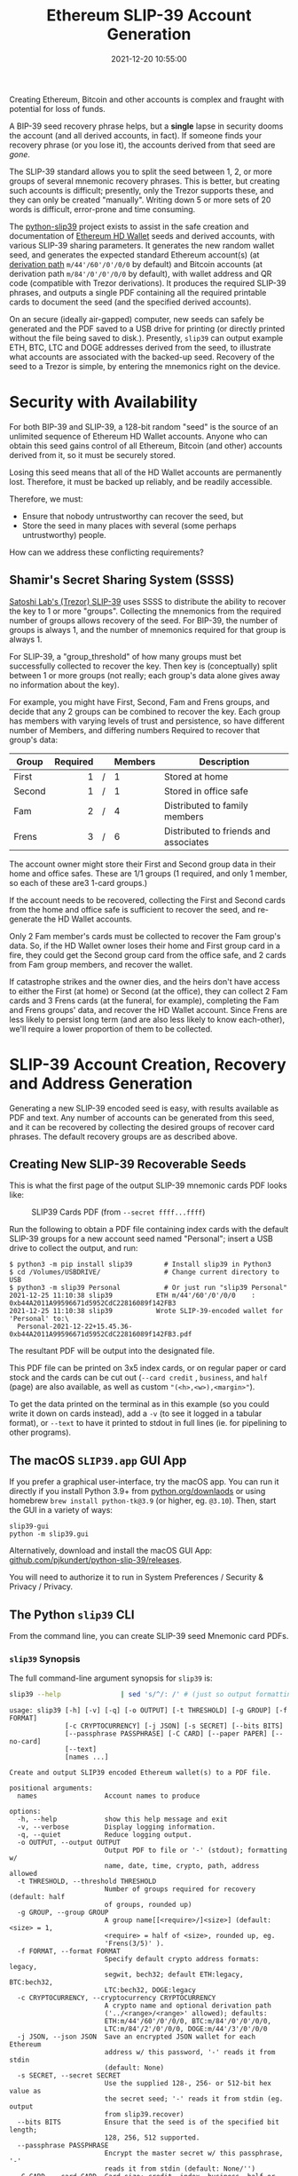 #+title: Ethereum SLIP-39 Account Generation
#+date: 2021-12-20 10:55:00
#+draft: false
#+EXPORT_FILE_NAME: README.pdf
#+STARTUP: org-startup-with-inline-images inlineimages
#+STARTUP: org-latex-tables-centered nil
#+OPTIONS: ^:nil # Disable sub/superscripting with bare _; _{...} still works
#+OPTIONS: toc:nil

#+BEGIN_SRC emacs-lisp :noweb no-export :exports results
;; Tables not centered
(
 setq org-latex-tables-centered nil
      org-src-preserve-indentation t
      org-edit-src-content-indentation 0
)
nil
#+END_SRC

#+RESULTS:

#+BEGIN_ABSTRACT
Creating Ethereum, Bitcoin and other accounts is complex and fraught with potential for loss of funds.

A BIP-39 seed recovery phrase helps, but a *single* lapse in security dooms the account (and all
derived accounts, in fact).  If someone finds your recovery phrase (or you lose it), the accounts
derived from that seed are /gone/.

The SLIP-39 standard allows you to split the seed between 1, 2, or more groups of several mnemonic
recovery phrases.  This is better, but creating such accounts is difficult; presently, only the
Trezor supports these, and they can only be created "manually".  Writing down 5 or more sets of 20
words is difficult, error-prone and time consuming.

The [[https://github.com/pjkundert/python-slip39.git][python-slip39]] project exists to assist in the safe creation and documentation of [[https://wolovim.medium.com/ethereum-201-hd-wallets-11d0c93c87][Ethereum HD
Wallet]] seeds and derived accounts, with various SLIP-39 sharing parameters.  It generates the new
random wallet seed, and generates the expected standard Ethereum account(s) (at [[https://medium.com/myetherwallet/hd-wallets-and-derivation-paths-explained-865a643c7bf2][derivation path]]
=m/44'/60'/0'/0/0= by default) and Bitcoin accounts (at derivation path =m/84'/0'/0'/0/0= by
default), with wallet address and QR code (compatible with Trezor derivations).  It produces the
required SLIP-39 phrases, and outputs a single PDF containing all the required printable cards to
document the seed (and the specified derived accounts).

On an secure (ideally air-gapped) computer, new seeds can safely be generated and the PDF saved to a
USB drive for printing (or directly printed without the file being saved to disk.).  Presently,
=slip39= can output example ETH, BTC, LTC and DOGE addresses derived from the seed, to illustrate
what accounts are associated with the backed-up seed.  Recovery of the seed to a Trezor is simple,
by entering the mnemonics right on the device.
#+END_ABSTRACT
#+TOC: headlines 2

* Security with Availability

  For both BIP-39 and SLIP-39, a 128-bit random "seed" is the source of an unlimited sequence of
  Ethereum HD Wallet accounts.  Anyone who can obtain this seed gains control of all Ethereum,
  Bitcoin (and other) accounts derived from it, so it must be securely stored.

  Losing this seed means that all of the HD Wallet accounts are permanently lost.  Therefore, it
  must be backed up reliably, and be readily accessible.

  Therefore, we must:

  - Ensure that nobody untrustworthy can recover the seed, but
  - Store the seed in many places with several (some perhaps untrustworthy) people.

  How can we address these conflicting requirements?

** Shamir's Secret Sharing System (SSSS)

   [[https://github.com/satoshilabs/slips/blob/master/slip-0039.md][Satoshi Lab's (Trezor) SLIP-39]] uses SSSS to distribute the ability to recover the key to 1 or
   more "groups".  Collecting the mnemonics from the required number of groups allows recovery of
   the seed.  For BIP-39, the number of groups is always 1, and the number of mnemonics required for
   that group is always 1.

   For SLIP-39, a "group_threshold" of how many groups must bet successfully collected to recover
   the key.  Then key is (conceptually) split between 1 or more groups (not really; each group's
   data alone gives away no information about the key).

   For example, you might have First, Second, Fam and Frens groups, and decide that any 2 groups can
   be combined to recover the key.  Each group has members with varying levels of trust and
   persistence, so have different number of Members, and differing numbers Required to recover that
   group's data:

   #+LATEX: {\scriptsize
   | Group  | Required |   | Members | Description                           |
   |--------+----------+---+---------+---------------------------------------|
   |        |      <r> |   | <l>     |                                       |
   | First  |        1 | / | 1       | Stored at home                        |
   | Second |        1 | / | 1       | Stored in office safe                 |
   | Fam    |        2 | / | 4       | Distributed to family members         |
   | Frens  |        3 | / | 6       | Distributed to friends and associates |
   #+LATEX: }

   The account owner might store their First and Second group data in their home and office safes.
   These are 1/1 groups (1 required, and only 1 member, so each of these are3 1-card groups.)

   If the account needs to be recovered, collecting the First and Second cards from the home and
   office safe is sufficient to recover the seed, and re-generate the HD Wallet accounts.

   Only 2 Fam member's cards must be collected to recover the Fam group's data.  So, if the HD
   Wallet owner loses their home and First group card in a fire, they could get the Second group
   card from the office safe, and 2 cards from Fam group members, and recover the wallet.

   If catastrophe strikes and the owner dies, and the heirs don't have access to either the First
   (at home) or Second (at the office), they can collect 2 Fam cards and 3 Frens cards (at the
   funeral, for example), completing the Fam and Frens groups' data, and recover the HD Wallet
   account.  Since Frens are less likely to persist long term (and are also less likely to know
   each-other), we'll require a lower proportion of them to be collected.

* SLIP-39 Account Creation, Recovery and Address Generation

  Generating a new SLIP-39 encoded seed is easy, with results available as PDF and text.  Any number
  of accounts can be generated from this seed, and it can be recovered by collecting the desired
  groups of recover card phrases.  The default recovery groups are as described above.

** Creating New SLIP-39 Recoverable Seeds

   This is what the first page of the output SLIP-39 mnemonic cards PDF looks like:

   #+CAPTION: SLIP39 Cards PDF (from =--secret ffff...ffff=)
   #+ATTR_LATEX: :height 6in :options angle=90
   [[./images/slip39-pdf.png]]

   Run the following to obtain a PDF file containing index cards with the default SLIP-39 groups for
   a new account seed named "Personal"; insert a USB drive to collect the output, and run:

   #+LATEX: {\scriptsize
   #+BEGIN_EXAMPLE
   $ python3 -m pip install slip39        # Install slip39 in Python3
   $ cd /Volumes/USBDRIVE/                # Change current directory to USB
   $ python3 -m slip39 Personal           # Or just run "slip39 Personal"
   2021-12-25 11:10:38 slip39           ETH m/44'/60'/0'/0/0    : 0xb44A2011A99596671d5952CdC22816089f142FB3
   2021-12-25 11:10:38 slip39           Wrote SLIP-39-encoded wallet for 'Personal' to:\
     Personal-2021-12-22+15.45.36-0xb44A2011A99596671d5952CdC22816089f142FB3.pdf
   #+END_EXAMPLE
   #+LATEX: }
  
   The resultant PDF will be output into the designated file.
  
   This PDF file can be  printed on 3x5 index cards, or on regular paper or  card stock and the cards
   can be cut out  (=--card credit= , =business=, and =half= (page) are also available, as
   well as custom ="(<h>,<w>),<margin>"=).
  
   To get the data printed on the terminal as in this example (so you could write it down on cards
   instead), add a =-v= (to see it logged in a tabular format), or =--text= to have it printed to
   stdout in full lines (ie. for pipelining to other programs).

** The macOS =SLIP39.app= GUI App

   If you prefer a graphical user-interface, try the macOS app.  You can run it directly if you
   install Python 3.9+ from [[https://python.org/downloads][python.org/downlaods]] or using homebrew =brew install python-tk@3.9= (or
   higher, eg. =@3.10=).  Then, start the GUI in a variety of ways:

   #+LATEX: {\scriptsize
   #+BEGIN_EXAMPLE
   slip39-gui
   python -m slip39.gui
   #+END_EXAMPLE

   Alternatively, download and install the macOS GUI App: [[https://github.com/pjkundert/python-slip39/releases/latest][github.com/pjkundert/python-slip-39/releases]].

   You will need to authorize it to run in System Preferences / Security & Privacy / Privacy.
   
** The Python =slip39= CLI

   From the command line, you can create SLIP-39 seed Mnemonic card PDFs.

*** =slip39= Synopsis

    The full command-line argument synopsis for =slip39= is:

    #+LATEX: {\scriptsize
    #+BEGIN_SRC bash :exports both :results raw
    slip39 --help               | sed 's/^/: /' # (just so output formatting looks correct)
    #+END_SRC

    #+RESULTS:
    : usage: slip39 [-h] [-v] [-q] [-o OUTPUT] [-t THRESHOLD] [-g GROUP] [-f FORMAT]
    :               [-c CRYPTOCURRENCY] [-j JSON] [-s SECRET] [--bits BITS]
    :               [--passphrase PASSPHRASE] [-C CARD] [--paper PAPER] [--no-card]
    :               [--text]
    :               [names ...]
    : 
    : Create and output SLIP39 encoded Ethereum wallet(s) to a PDF file.
    : 
    : positional arguments:
    :   names                 Account names to produce
    : 
    : options:
    :   -h, --help            show this help message and exit
    :   -v, --verbose         Display logging information.
    :   -q, --quiet           Reduce logging output.
    :   -o OUTPUT, --output OUTPUT
    :                         Output PDF to file or '-' (stdout); formatting w/
    :                         name, date, time, crypto, path, address allowed
    :   -t THRESHOLD, --threshold THRESHOLD
    :                         Number of groups required for recovery (default: half
    :                         of groups, rounded up)
    :   -g GROUP, --group GROUP
    :                         A group name[[<require>/]<size>] (default: <size> = 1,
    :                         <require> = half of <size>, rounded up, eg.
    :                         'Frens(3/5)' ).
    :   -f FORMAT, --format FORMAT
    :                         Specify default crypto address formats: legacy,
    :                         segwit, bech32; default ETH:legacy, BTC:bech32,
    :                         LTC:bech32, DOGE:legacy
    :   -c CRYPTOCURRENCY, --cryptocurrency CRYPTOCURRENCY
    :                         A crypto name and optional derivation path
    :                         ('../<range>/<range>' allowed); defaults:
    :                         ETH:m/44'/60'/0'/0/0, BTC:m/84'/0'/0'/0/0,
    :                         LTC:m/84'/2'/0'/0/0, DOGE:m/44'/3'/0'/0/0
    :   -j JSON, --json JSON  Save an encrypted JSON wallet for each Ethereum
    :                         address w/ this password, '-' reads it from stdin
    :                         (default: None)
    :   -s SECRET, --secret SECRET
    :                         Use the supplied 128-, 256- or 512-bit hex value as
    :                         the secret seed; '-' reads it from stdin (eg. output
    :                         from slip39.recover)
    :   --bits BITS           Ensure that the seed is of the specified bit length;
    :                         128, 256, 512 supported.
    :   --passphrase PASSPHRASE
    :                         Encrypt the master secret w/ this passphrase, '-'
    :                         reads it from stdin (default: None/'')
    :   -C CARD, --card CARD  Card size; credit, index, business, half or
    :                         '(<h>,<w>),<margin>' (default: index)
    :   --paper PAPER         Paper size (default: Letter)
    :   --no-card             Disable PDF SLIP-39 mnemonic card output
    :   --text                Enable textual SLIP-39 mnemonic output to stdout
    #+LATEX: }

** Recovery & Re-Creation

  Later, if you need to recover the wallet seed, keep entering SLIP-39 mnemonics into
  =slip39-recovery= until the secret is recovered (invalid/duplicate mnemonics will be ignored):

  #+LATEX: {\scriptsize
  #+BEGIN_EXAMPLE
  $ python3 -m slip39.recovery   # (or just "slip39-recovery")
  Enter 1st SLIP-39 mnemonic: ab c
  Enter 2nd SLIP-39 mnemonic: veteran guilt acrobat romp burden campus purple webcam uncover ...
  Enter 3rd SLIP-39 mnemonic: veteran guilt acrobat romp burden campus purple webcam uncover ...
  Enter 4th SLIP-39 mnemonic: veteran guilt beard romp dragon island merit burden aluminum worthy ...
  2021-12-25 11:03:33 slip39.recovery  Recovered SLIP-39 secret; Use:  python3 -m slip39 --secret ...
  383597fd63547e7c9525575decd413f7
  #+END_EXAMPLE
  #+LATEX: }

  Finally, re-create the wallet seed, perhaps including an encrypted JSON wallet file for import of
  some accounts into a software wallet:

  #+LATEX: {\scriptsize
  #+BEGIN_SRC bash :exports both :results output
  slip39 --secret 383597fd63547e7c9525575decd413f7 --json password 2>&1
  #+END_SRC

  #+RESULTS:
  : 2022-02-04 08:19:15 slip39           It is recommended to not use '-s|--secret <hex>'; specify '-' to read from input
  : 2022-02-04 08:19:15 slip39           ETH    m/44'/60'/0'/0/0    : 0xb44A2011A99596671d5952CdC22816089f142FB3
  : 2022-02-04 08:19:15 slip39           BTC    m/84'/0'/0'/0/0     : bc1qcupw7k8enymvvsa7w35j5hq4ergtvus3zk8a8s
  : 2022-02-04 08:19:15 slip39           It is recommended to not use '-j|--json <password>'; specify '-' to read from input
  : 2022-02-04 08:19:16 slip39           Wrote JSON SLIP39's encrypted ETH wallet 0xb44A2011A99596671d5952CdC22816089f142FB3 derived at m/44'/60'/0'/0/0 to: SLIP39-2022-02-04+08.19.15-ETH-0xb44A2011A99596671d5952CdC22816089f142FB3.json
  : 2022-02-04 08:19:16 slip39           Wrote SLIP39-encoded wallet for 'SLIP39' to: SLIP39-2022-02-04+08.19.15-ETH-0xb44A2011A99596671d5952CdC22816089f142FB3.pdf

  #+LATEX: }

*** =slip39.recovery= Synopsis

    #+LATEX: {\scriptsize
    #+BEGIN_SRC bash :exports both :results raw
    slip39-recovery --help         | sed 's/^/: /' # (just so output formatting looks correct)
    #+END_SRC

    #+RESULTS:
    : usage: slip39-recovery [-h] [-v] [-q] [-b] [-m MNEMONIC] [-p PASSPHRASE]
    : 
    : Recover and output secret seed from SLIP39 or BIP39 mnemonics
    : 
    : options:
    :   -h, --help            show this help message and exit
    :   -v, --verbose         Display logging information.
    :   -q, --quiet           Reduce logging output.
    :   -b, --bip39           Recover 512-bit secret seed from BIP-39 mnemonics
    :   -m MNEMONIC, --mnemonic MNEMONIC
    :                         Supply another SLIP-39 (or a BIP-39) mnemonic phrase
    :   -p PASSPHRASE, --passphrase PASSPHRASE
    :                         Decrypt the master secret w/ this passphrase, '-'
    :                         reads it from stdin (default: None/'')
    : 
    : If you obtain a threshold number of SLIP-39 mnemonics, you can recover the original
    : secret seed, and re-generate one or more Ethereum wallets from it.
    : 
    : Enter the mnemonics when prompted and/or via the command line with -m |--mnemonic "...".
    : 
    : The master secret seed can then be used to generate a new SLIP-39 encoded wallet:
    : 
    :     python3 -m slip39 --secret = "ab04...7f"
    : 
    : BIP-39 wallets can be backed up as SLIP-39 wallets, but only at the cost of 59-word SLIP-39
    : mnemonics.  This is because the *output* 512-bit BIP-39 seed must be stored in SLIP-39 -- not the
    : *input* 128-, 160-, 192-, 224-, or 256-bit entropy used to create the original BIP-39 mnemonic
    : phrase.

*** Pipelining =slip39.recovery | slip39 --secret -=

   The tools can be used in a pipeline to avoid printing the secret.  Here we generate some
   mnemonics, sorting them in reverse order so we need more than just the first couple to recover.
   Observe the Ethereum wallet address generated.

   Then, we recover the master secret seed in hex with =slip39-recovery=, and finally send it to
   =slip39 --secret -= to re-generate the same wallet as we originally created.

   #+LATEX: {\scriptsize
   #+BEGIN_SRC bash :exports both :results output
   ( python3 -m slip39 --text --no-card -v \
       | sort -r \
       | python3 -m slip39.recovery \
       | python3 -m slip39 --secret - --no-card -q ) 2>&1
   #+END_SRC
   #+RESULTS:
   #+begin_example
   2022-02-04 08:19:28 slip39           First(1/1): Recover w/ 2 of 4 groups First(1), Second(1), Fam(2/4), Frens(3/6)
   2022-02-04 08:19:28 slip39           1st  1 theory     8 vitamins  15 satoshi   
   2022-02-04 08:19:28 slip39                2 acid       9 spew      16 rebuild   
   2022-02-04 08:19:28 slip39                3 acrobat   10 smear     17 float     
   2022-02-04 08:19:28 slip39                4 romp      11 ounce     18 penalty   
   2022-02-04 08:19:28 slip39                5 argue     12 guest     19 yoga      
   2022-02-04 08:19:28 slip39                6 crisis    13 taxi      20 equip     
   2022-02-04 08:19:28 slip39                7 health    14 careful   
   2022-02-04 08:19:28 slip39           Second(1/1): Recover w/ 2 of 4 groups First(1), Second(1), Fam(2/4), Frens(3/6)
   2022-02-04 08:19:28 slip39           1st  1 theory     8 view      15 forecast  
   2022-02-04 08:19:28 slip39                2 acid       9 revenue   16 lair      
   2022-02-04 08:19:28 slip39                3 beard     10 royal     17 hobo      
   2022-02-04 08:19:28 slip39                4 romp      11 radar     18 seafood   
   2022-02-04 08:19:28 slip39                5 display   12 saver     19 uncover   
   2022-02-04 08:19:28 slip39                6 deadline  13 orange    20 learn     
   2022-02-04 08:19:28 slip39                7 dance     14 safari    
   2022-02-04 08:19:28 slip39           Fam(2/4): Recover w/ 2 of 4 groups First(1), Second(1), Fam(2/4), Frens(3/6)
   2022-02-04 08:19:28 slip39           1st  1 theory     8 jerky     15 says      
   2022-02-04 08:19:28 slip39                2 acid       9 toxic     16 making    
   2022-02-04 08:19:28 slip39                3 ceramic   10 western   17 election  
   2022-02-04 08:19:28 slip39                4 roster    11 benefit   18 result    
   2022-02-04 08:19:28 slip39                5 chubby    12 wolf      19 transfer  
   2022-02-04 08:19:28 slip39                6 presence  13 story     20 exceed    
   2022-02-04 08:19:28 slip39                7 presence  14 scholar   
   2022-02-04 08:19:28 slip39           2nd  1 theory     8 arcade    15 loud      
   2022-02-04 08:19:28 slip39                2 acid       9 finger    16 mayor     
   2022-02-04 08:19:28 slip39                3 ceramic   10 modify    17 union     
   2022-02-04 08:19:28 slip39                4 scared    11 timely    18 ladybug   
   2022-02-04 08:19:28 slip39                5 clay      12 hybrid    19 typical   
   2022-02-04 08:19:28 slip39                6 oasis     13 overall   20 branch    
   2022-02-04 08:19:28 slip39                7 crowd     14 diet      
   2022-02-04 08:19:28 slip39           3rd  1 theory     8 chemical  15 club      
   2022-02-04 08:19:28 slip39                2 acid       9 scramble  16 lift      
   2022-02-04 08:19:28 slip39                3 ceramic   10 course    17 frequent  
   2022-02-04 08:19:28 slip39                4 shadow    11 wealthy   18 biology   
   2022-02-04 08:19:28 slip39                5 cultural  12 vintage   19 easel     
   2022-02-04 08:19:28 slip39                6 round     13 museum    20 aviation  
   2022-02-04 08:19:28 slip39                7 short     14 disease   
   2022-02-04 08:19:28 slip39           4th  1 theory     8 flavor    15 glad      
   2022-02-04 08:19:28 slip39                2 acid       9 iris      16 loud      
   2022-02-04 08:19:28 slip39                3 ceramic   10 either    17 upstairs  
   2022-02-04 08:19:28 slip39                4 sister    11 aquatic   18 square    
   2022-02-04 08:19:28 slip39                5 crazy     12 jewelry   19 dominant  
   2022-02-04 08:19:28 slip39                6 visitor   13 sniff     20 forecast  
   2022-02-04 08:19:28 slip39                7 exchange  14 silver    
   2022-02-04 08:19:28 slip39           Frens(3/6): Recover w/ 2 of 4 groups First(1), Second(1), Fam(2/4), Frens(3/6)
   2022-02-04 08:19:28 slip39           1st  1 theory     8 impulse   15 cards     
   2022-02-04 08:19:28 slip39                2 acid       9 unwrap    16 carve     
   2022-02-04 08:19:28 slip39                3 decision  10 filter    17 impact    
   2022-02-04 08:19:28 slip39                4 round     11 should    18 legend    
   2022-02-04 08:19:28 slip39                5 divorce   12 switch    19 camera    
   2022-02-04 08:19:28 slip39                6 rainbow   13 phantom   20 pecan     
   2022-02-04 08:19:28 slip39                7 hush      14 lyrics    
   2022-02-04 08:19:28 slip39           2nd  1 theory     8 include   15 rebuild   
   2022-02-04 08:19:28 slip39                2 acid       9 estate    16 already   
   2022-02-04 08:19:28 slip39                3 decision  10 piece     17 fiscal    
   2022-02-04 08:19:28 slip39                4 scatter   11 chest     18 news      
   2022-02-04 08:19:28 slip39                5 camera    12 scramble  19 downtown  
   2022-02-04 08:19:28 slip39                6 reunion   13 ultimate  20 ruler     
   2022-02-04 08:19:28 slip39                7 injury    14 both      
   2022-02-04 08:19:28 slip39           3rd  1 theory     8 method    15 provide   
   2022-02-04 08:19:28 slip39                2 acid       9 coding    16 sunlight  
   2022-02-04 08:19:28 slip39                3 decision  10 emphasis  17 frost     
   2022-02-04 08:19:28 slip39                4 shaft     11 typical   18 frequent  
   2022-02-04 08:19:28 slip39                5 born      12 victim    19 advance   
   2022-02-04 08:19:28 slip39                6 squeeze   13 victim    20 staff     
   2022-02-04 08:19:28 slip39                7 desire    14 aquatic   
   2022-02-04 08:19:28 slip39           4th  1 theory     8 mild      15 bucket    
   2022-02-04 08:19:28 slip39                2 acid       9 length    16 satisfy   
   2022-02-04 08:19:28 slip39                3 decision  10 receiver  17 jerky     
   2022-02-04 08:19:28 slip39                4 skin      11 agree     18 emission  
   2022-02-04 08:19:28 slip39                5 deal      12 type      19 closet    
   2022-02-04 08:19:28 slip39                6 tackle    13 review    20 purchase  
   2022-02-04 08:19:28 slip39                7 decorate  14 minister  
   2022-02-04 08:19:28 slip39           5th  1 theory     8 facility  15 hobo      
   2022-02-04 08:19:28 slip39                2 acid       9 hunting   16 become    
   2022-02-04 08:19:28 slip39                3 decision  10 therapy   17 picture   
   2022-02-04 08:19:28 slip39                4 snake     11 teacher   18 spend     
   2022-02-04 08:19:28 slip39                5 dream     12 wavy      19 response  
   2022-02-04 08:19:28 slip39                6 penalty   13 erode     20 exercise  
   2022-02-04 08:19:28 slip39                7 lamp      14 clothes   
   2022-02-04 08:19:28 slip39           6th  1 theory     8 fact      15 scene     
   2022-02-04 08:19:28 slip39                2 acid       9 sidewalk  16 anatomy   
   2022-02-04 08:19:28 slip39                3 decision  10 bolt      17 likely    
   2022-02-04 08:19:28 slip39                4 spider    11 always    18 skin      
   2022-02-04 08:19:28 slip39                5 bundle    12 tenant    19 obesity   
   2022-02-04 08:19:28 slip39                6 premium   13 advance   20 crisis    
   2022-02-04 08:19:28 slip39                7 justice   14 regret    
   2022-02-04 08:19:28 slip39           ETH    m/44'/60'/0'/0/0    : 0xc6EDaE376a0fc5C69e1461Ae85501F5C1053a697
   2022-02-04 08:19:28 slip39           BTC    m/84'/0'/0'/0/0     : bc1qvttmne42u54c07rdtmv7cuefzrh7kq5elkjds4
   2022-02-04 08:19:28 slip39.recovery  Recovered 128-bit SLIP-39 secret with 5 (1st, 2nd, 3rd, 7th, 8th) of 8 supplied mnemonics
   #+end_example
   #+LATEX: }

** Generation of Addresses

   For systems that require a stream of groups of wallet Addresses (eg. for preparing invoices for
   clients, with a choice of cryptocurrency payment options), =slip-generator= can produce a stream
   of groups of addresses.

*** =slip39-generator= Synopsis
   
    #+LATEX: {\scriptsize
    #+BEGIN_SRC bash :exports both :results raw
    slip39-generator --help --version         | sed 's/^/: /' # (just so output formatting looks correct)
    #+END_SRC

    #+RESULTS:
    : usage: slip39-generator [-h] [-v] [-q] [-s SECRET] [-f FORMAT]
    :                         [-c CRYPTOCURRENCY] [-p PATH] [-d DEVICE]
    :                         [-b BAUDRATE] [-e ENCRYPT] [--decrypt ENCRYPT]
    :                         [--enumerated] [--no-enumerate] [--receive]
    :                         [--corrupt CORRUPT]
    : 
    : Generate public wallet address(es) from a secret seed
    : 
    : optional arguments:
    :   -h, --help            show this help message and exit
    :   -v, --verbose         Display logging information.
    :   -q, --quiet           Reduce logging output.
    :   -s SECRET, --secret SECRET
    :                         Use the supplied 128-, 256- or 512-bit hex value as
    :                         the secret seed; '-' (default) reads it from stdin
    :                         (eg. output from slip39.recover)
    :   -f FORMAT, --format FORMAT
    :                         Specify default crypto address formats: legacy,
    :                         segwit, bech32; default ETH:legacy, BTC:bech32,
    :                         LTC:bech32, DOGE:legacy
    :   -c CRYPTOCURRENCY, --cryptocurrency CRYPTOCURRENCY
    :                         A crypto name and optional derivation path (default:
    :                         "ETH:{Account.path_default('ETH')}"), optionally w/
    :                         ranges, eg: ETH:../0/-
    :   -p PATH, --path PATH  Modify all derivation paths by replacing the final
    :                         segment(s) w/ the supplied range(s), eg. '.../1/-'
    :                         means .../1/[0,...)
    :   -d DEVICE, --device DEVICE
    :                         Use this serial device to transmit (or --receive)
    :                         records
    :   -b BAUDRATE, --baudrate BAUDRATE
    :                         Set the baud rate of the serial device (default:
    :                         115200)
    :   -e ENCRYPT, --encrypt ENCRYPT
    :                         Secure the channel from errors and/or prying eyes with
    :                         ChaCha20Poly1305 encryption w/ this password; '-'
    :                         reads from stdin
    :   --decrypt ENCRYPT
    :   --enumerated          Include an enumeration in each record output (required
    :                         for --encrypt)
    :   --no-enumerate        Disable enumeration of output records
    :   --receive             Receive a stream of slip.generator output
    :   --corrupt CORRUPT     Corrupt a percentage of output symbols
    : 
    : Once you have a secret seed (eg. from slip39.recovery), you can generate a sequence
    : of HD wallet addresses from it.  Emits rows in the form:
    : 
    :     <enumeration> [<address group(s)>]
    : 
    : If the output is to be transmitted by an insecure channel (eg. a serial port), which may insert
    : errors or allow leakage, it is recommended that the records be encrypted with a cryptographic
    : function that includes a message authentication code.  We use ChaCha20Poly1305 with a password and a
    : random nonce generated at program start time.  This nonce is incremented for each record output.
    : 
    : Since the receiver requires the nonce to decrypt, and we do not want to separately transmit the
    : nonce and supply it to the receiver, the first record emitted when --encrypt is specified is the
    : random nonce, encrypted with the password, itself with a known nonce of all 0 bytes.  The plaintext
    : data is random, while the nonce is not, but since this construction is only used once, it should be
    : satisfactory.  This first nonce record is transmitted with an enumeration prefix of "nonce".

*** Producing Addresses

    Addresses can be produced in plaintext or encrypted, and output to stdout or to a serial port.

    #+LATEX: {\scriptsize
    #+BEGIN_SRC bash :exports both :results raw
    slip39-generator --secret ffffffffffffffffffffffffffffffff --path '../-3'         | sed 's/^/: /' # (just so output formatting looks correct)
    #+END_SRC

    #+RESULTS:
    :     0: [["ETH", "m/44'/60'/0'/0/0", "0x824b174803e688dE39aF5B3D7Cd39bE6515A19a1"], ["BTC", "m/84'/0'/0'/0/0", "bc1q9yscq3l2yfxlvnlk3cszpqefparrv7tk24u6pl"]]
    :     1: [["ETH", "m/44'/60'/0'/0/1", "0x8D342083549C635C0494d3c77567860ee7456963"], ["BTC", "m/84'/0'/0'/0/1", "bc1qnec684yvuhfrmy3q856gydllsc54p2tx9w955c"]]
    :     2: [["ETH", "m/44'/60'/0'/0/2", "0x52787E24965E1aBd691df77827A3CfA90f0166AA"], ["BTC", "m/84'/0'/0'/0/2", "bc1q2snj0zcg23dvjpw7m9lxtu0ap0hfl5tlddq07j"]]
    :     3: [["ETH", "m/44'/60'/0'/0/3", "0xc2442382Ae70c77d6B6840EC6637dB2422E1D44e"], ["BTC", "m/84'/0'/0'/0/3", "bc1qxwekjd46aa5n0s3dtsynvtsjwsne7c5f5w5dsd"]]

    To produce accounts from a BIP-39 or SLIP-39 seed, recover it using slip39-recovery.

    Here's an example of recovering a test BIP-39 seed; note that it yields the well-known ETH
    =0xfc20...1B5E= and BTC =bc1qk0...gnn2= accounts associated with this test Mnemonic:

    #+LATEX: {\scriptsize
    #+BEGIN_SRC bash :exports both :results raw
    slip39-recovery --bip39 --mnemonic 'zoo zoo zoo zoo zoo zoo zoo zoo zoo zoo zoo wrong' \
        | slip39-generator --secret - --path '../-3'                                  | sed 's/^/: /' # (just so output formatting looks correct)
    #+END_SRC

    #+RESULTS:
    :     0: [["ETH", "m/44'/60'/0'/0/0", "0xfc2077CA7F403cBECA41B1B0F62D91B5EA631B5E"], ["BTC", "m/84'/0'/0'/0/0", "bc1qk0a9hr7wjfxeenz9nwenw9flhq0tmsf6vsgnn2"]]
    :     1: [["ETH", "m/44'/60'/0'/0/1", "0xd1a7451beB6FE0326b4B78e3909310880B781d66"], ["BTC", "m/84'/0'/0'/0/1", "bc1qkd33yck74lg0kaq4tdcmu3hk4yruhjayxpe9ug"]]
    :     2: [["ETH", "m/44'/60'/0'/0/2", "0x578270B5E5B53336baC354756b763b309eCA90Ef"], ["BTC", "m/84'/0'/0'/0/2", "bc1qvr7e5aytd0hpmtaz2d443k364hprvqpm3lxr8w"]]
    :     3: [["ETH", "m/44'/60'/0'/0/3", "0x909f59835A5a120EafE1c60742485b7ff0e305da"], ["BTC", "m/84'/0'/0'/0/3", "bc1q6t9vhestkcfgw4nutnm8y2z49n30uhc0kyjl0d"]]

    We can encrypt the output, to secure the sequence (and due to integrated MACs, ensures no errors
    occur over an insecure channel like a serial cable):

    #+LATEX: {\scriptsize
    #+BEGIN_SRC bash :exports both :results raw
    slip39-recovery --bip39 --mnemonic 'zoo zoo zoo zoo zoo zoo zoo zoo zoo zoo zoo wrong' \
        | slip39-generator --secret - --path '../-3' --encrypt 'password'             | sed 's/^/: /' # (just so output formatting looks correct)
    #+END_SRC

    #+RESULTS:
    : 
    : 
    : nonce: 72c5464f37472817b5c302e66d69ef3dc8ab85cfa02c6bfbfe4e0d04
    :     0: ede64f9604fe6d1d7b300ea6d7c6ac7436ec348791c6f2971e49371e587625476c38732a42134e79d955863160479c87956c71cce9de416e1ddce4a516060619325ad5e535edd3878f1b41c5541c922a8dac76d625683e3660f0d57996bfc92b2c407b6d7ad3ee25e1ca554700d87177c3f938fbae189ac0949d8a9c8fb53467a8dabcadf7e24ea80217ed693592bb00972512e79d7daba21c08abe00806aef6d0912a4d16
    :     1: 47712395d188029d61f94397d8d11fdc175f0e810cce6abc4610af19d86a3651b4cc653ae9a82d3e57636ab22391f63856c84e5fd383099948446dfe9d2e4aa8714481901fb08b1b44c16498b08464ef1997e298eafa77bfb03d22d6b6ec4887377fcc826c6bbfef76c0a5ff0d7954383bab372c8cb198988789bafc33bbcc369ded63340e5c95c861d52071795900e6f88e18c35c7bf20c59027e7785d08cf90ff2115729
    :     2: 279dcb069fe37f33547f0a2bc763f6d1852733b94686807ef5dbe854326fc1a6e1e097afa3a52be48f75bf6c821a3cdebd2f2be228dfa36b0e9787f4234170bdc835afd96767e26f7f11796f376e546fdb67810bbdacf957b7bdee64fbfdf85abaf72a6d8eeb9508828931674b3e3db386ca923c13a8298d4835462af6cb1141c8021d753d28a88254d9c3997457d705f705328ba7ff507266745417381a70b3344d20ad84
    :     3: 0a044f98e88fe4c038d86710e6d128e173d6f5a42ff95647dd894868b0bb5d323ce0a1754327241b2c85458c22640d3401c343cdd94869cc86f250384ae642c01822b0ba91aa4a6c4635cd9bcd8f47ecf4396445c3a9af93419f4bf6ff773fa19d67c5ac10d2bd4da63b94a2128921aafa93b0133271db50c7fc6657f850daf9396f16aa71f491b0f472512144d7b02b98e3a0a6c4153505b3f8999b24b55585225c020f92

    On the receiving computer, we can decrypt and recover the stream of accounts from the wallet
    seed; any rows with errors are ignored:
    #+LATEX: {\scriptsize
    #+BEGIN_SRC bash :exports both :results raw
    slip39-recovery --bip39 --mnemonic 'zoo zoo zoo zoo zoo zoo zoo zoo zoo zoo zoo wrong' \
        | slip39-generator --secret - --path '../-3' --encrypt 'password' \
        | slip39-generator --receive --decrypt 'password'                             | sed 's/^/: /' # (just so output formatting looks correct)
    #+END_SRC

    #+RESULTS:
    :     1: [["ETH", "m/44'/60'/0'/0/1", "0xd1a7451beB6FE0326b4B78e3909310880B781d66"], ["BTC", "m/84'/0'/0'/0/1", "bc1qkd33yck74lg0kaq4tdcmu3hk4yruhjayxpe9ug"]]
    :     2: [["ETH", "m/44'/60'/0'/0/2", "0x578270B5E5B53336baC354756b763b309eCA90Ef"], ["BTC", "m/84'/0'/0'/0/2", "bc1qvr7e5aytd0hpmtaz2d443k364hprvqpm3lxr8w"]]
    :     3: [["ETH", "m/44'/60'/0'/0/3", "0x909f59835A5a120EafE1c60742485b7ff0e305da"], ["BTC", "m/84'/0'/0'/0/3", "bc1q6t9vhestkcfgw4nutnm8y2z49n30uhc0kyjl0d"]]

** The =slip39= module API
   
   Provide SLIP-39 Mnemonic set creation from a 128-bit master secret, and recovery of the secret
   from a subset of the provided Mnemonic set.
   
*** =slip39.create=

    Creates a set of SLIP-39 groups and their mnemonics.

    #+LATEX: {\scriptsize
    | Key                | Description                                                                |
    |--------------------+----------------------------------------------------------------------------|
    | name               | Who/what the account is for                                                |
    | group_threshold    | How many groups' data is required to recover the account(s)                |
    | groups             | Each group's description, as {"<group>":(<required>, <members>), ...}      |
    | master_secret      | 128-bit secret (default: from secrets.token_bytes)                         |
    | passphrase         | An optional additional passphrase required to recover secret (default: "") |
    | iteration_exponent | For encrypted secret, exponentially increase PBKDF2 rounds (default: 1)    |
    | cryptopaths        | A number of crypto names, and their derivation paths ]                     |
    | strength           | Desired master_secret strength, in bits (default: 128)                     |
    #+LATEX: }

    Outputs a =slip39.Details= namedtuple containing:
    
    #+LATEX: {\scriptsize
    | Key             | Description                                       |
    |-----------------+---------------------------------------------------|
    | name            | (same)                                            |
    | group_threshold | (same)                                            |
    | groups          | Like groups, w/ <members> =  ["<mnemonics>", ...] |
    | accounts        | Resultant list of groups of accounts              |
    #+LATEX: }

    This is immediately usable to pass to =slip39.output=.

    #+LATEX: {\scriptsize
    #+BEGIN_SRC ipython :session :exports both :results raw drawer
    import codecs
    import random

    #
    # NOTE:
    #
    # We turn off randomness here during SLIP-39 generation to get deterministic phrases;
    # during normal operation, secure entropy is used during mnemonic generation, yielding
    # random phrases, even when the same seed is used multiple times.
    # 
    import shamir_mnemonic
    shamir_mnemonic.shamir.RANDOM_BYTES = lambda n: b'\00' * n

    import slip39

    cryptopaths         = [("ETH","m/44'/60'/0'/0/-2"), ("BTC","m/44'/0'/0'/0/-2")]
    master_secret       = b'\xFF' * 16
    passphrase          = b""
    create_details      = slip39.create(
        "Test", 2, { "Mine": (1,1), "Fam": (2,3) },
        master_secret=master_secret, passphrase=passphrase, cryptopaths=cryptopaths )
    [
        [
            f"{g_name}({g_of}/{len(g_mnems)}) #{g_n+1}:" if l_n == 0 else ""
        ] + words
        for g_name,(g_of,g_mnems) in create_details.groups.items()
        for g_n,mnem in enumerate( g_mnems )
        for l_n,(line,words) in enumerate(slip39.organize_mnemonic(
                mnem, label=f"{g_name}({g_of}/{len(g_mnems)}) #{g_n+1}:" ))
    ]
    #+END_SRC

    #+RESULTS:
    :results:
    # Out[81]:
    | 0             | 1          | 2           | 3           |
    |---------------+------------+-------------+-------------|
    | Mine(1/1) #1: | 1 academic | 8 safari    | 15 standard |
    |               | 2 acid     | 9 drug      | 16 angry    |
    |               | 3 acrobat  | 10 browser  | 17 similar  |
    |               | 4 easy     | 11 trash    | 18 aspect   |
    |               | 5 change   | 12 fridge   | 19 smug     |
    |               | 6 injury   | 13 busy     | 20 violence |
    |               | 7 painting | 14 finger   |             |
    | Fam(2/3) #1:  | 1 academic | 8 prevent   | 15 dwarf    |
    |               | 2 acid     | 9 mouse     | 16 dream    |
    |               | 3 beard    | 10 daughter | 17 flavor   |
    |               | 4 echo     | 11 ancient  | 18 oral     |
    |               | 5 crystal  | 12 fortune  | 19 chest    |
    |               | 6 machine  | 13 ruin     | 20 marathon |
    |               | 7 bolt     | 14 warmth   |             |
    | Fam(2/3) #2:  | 1 academic | 8 prune     | 15 briefing |
    |               | 2 acid     | 9 pickup    | 16 often    |
    |               | 3 beard    | 10 device   | 17 escape   |
    |               | 4 email    | 11 device   | 18 sprinkle |
    |               | 5 dive     | 12 peanut   | 19 segment  |
    |               | 6 warn     | 13 enemy    | 20 devote   |
    |               | 7 ranked   | 14 graduate |             |
    | Fam(2/3) #3:  | 1 academic | 8 dining    | 15 intimate |
    |               | 2 acid     | 9 invasion  | 16 satoshi  |
    |               | 3 beard    | 10 bumpy    | 17 hobo     |
    |               | 4 entrance | 11 identify | 18 ounce    |
    |               | 5 alarm    | 12 anxiety  | 19 both     |
    |               | 6 health   | 13 august   | 20 award    |
    |               | 7 discuss  | 14 sunlight |             |
    :end:

    #+LATEX: }

    Add the resultant HD Wallet addresses:

    #+LATEX: {\scriptsize
    #+BEGIN_SRC ipython :session :exports both :results raw drawer
    [
        [ account.path, account.address ]
        for group in create_details.accounts
        for account in group
    ]
    #+END_SRC

    #+RESULTS:
    :results:
    # Out[82]:
    | 0                | 1                                          |
    |------------------+--------------------------------------------|
    | m/44'/60'/0'/0/0 | 0x824b174803e688dE39aF5B3D7Cd39bE6515A19a1 |
    | m/44'/0'/0'/0/0  | bc1qm5ua96hx30snwrwsfnv97q96h53l86ded7wmjl |
    | m/44'/60'/0'/0/1 | 0x8D342083549C635C0494d3c77567860ee7456963 |
    | m/44'/0'/0'/0/1  | bc1qwz6v9z49z8mk5ughj7r78hjsp45jsxgzh29lnh |
    | m/44'/60'/0'/0/2 | 0x52787E24965E1aBd691df77827A3CfA90f0166AA |
    | m/44'/0'/0'/0/2  | bc1q690m430qu29auyefarwfrvfumncunvyw6v53n9 |
    :end:

    #+LATEX: }

*** =slip39.output=

    #+LATEX: {\scriptsize
    | Key             | Description                                       |
    |-----------------+---------------------------------------------------|
    | name            | (same as =slip39.create=)                         |
    | group_threshold | (same as =slip39.create=)                         |
    | groups          | Like groups, w/ <members> =  ["<mnemonics>", ...] |
    | accounts        | Resultant { "path": Account, ...}                 |
    | card_format     | 'index', '(<h>,<w>),<margin>', ...                |
    | paper_format    | 'Letter', ...                                     |
    #+LATEX: }

    Produce a PDF containing all the SLIP-39 details for the account.

    #+LATEX: {\scriptsize
    #+BEGIN_SRC
    slip32.output( *create_details )
    #+END_SRC
    #+LATEX: }

*** =slip39.recover=

    Takes a number of SLIP-39 mnemonics, and if sufficient =group_threshold= groups' mnemonics are
    present (and the options =passphrase= is supplied), the =master_secret= is recovered.  This can
    be used with =slip39.accounts= to directly obtain any =Account= data.

    Note that the passphrase is *not* checked; entering a different passphrase for the same set of
    mnemonics will recover a *different* wallet!  This is by design; it allows the holder of the
    SLIP-39 mnemonic phrases to recover a "decoy" wallet by supplying a specific passphrase, while
    protecting the "primary" wallet.

    Therefore, it is *essential* to remember any non-default (empty) passphrase used, separately and
    securely.  Take great care in deciding if you wish to use a passphrase with your SLIP-39 wallet!
    
    #+LATEX: {\scriptsize
    | Key        | Description                                       |
    |------------+---------------------------------------------------|
    | mnemonics  | ["<mnemonics>", ...]                              |
    | passphrase | Optional passphrase to decrypt secret
    #+LATEX: }
    
    #+LATEX: {\scriptsize
    #+BEGIN_SRC ipython :session :exports both :results raw drawer
    recoverydecoy       = slip39.recover(
        create_details.groups['Mine'][1][:] + create_details.groups['Fam'][1][:2],
        passphrase=b"wrong!"
    )
    recoverydecoyhex    = codecs.encode( recoverydecoy, 'hex_codec' ).decode( 'ascii' )

    recoveryvalid       = slip39.recover(
        create_details.groups['Mine'][1][:] + create_details.groups['Fam'][1][:2],
        passphrase=passphrase
    )
    recoveryvalidhex    = codecs.encode( recoveryvalid, 'hex_codec' ).decode( 'ascii' )

    [[ f"{len(recoverydecoy)*8}-bit secret w/ decoy password recovered:" ]] + [
     [ f"{recoverydecoyhex[b*32:b*32+32]}" ]
        for b in range( len( recoverydecoyhex ) // 32 )
    ] +  [[ f"{len(recoveryvalid)*8}-bit secret recovered:" ]] + [
     [ f"{recoveryvalidhex[b*32:b*32+32]}" ]
        for b in range( len( recoveryvalidhex ) // 32 )
    ]
    #+END_SRC

    #+RESULTS:
    :results:
    # Out[83]:
    | 0                                           |
    |---------------------------------------------|
    | 128-bit secret w/ decoy password recovered: |
    | 2e522cea2b566840495c220cf79c756e            |
    | 128-bit secret recovered:                   |
    | ffffffffffffffffffffffffffffffff            |
    :end:

    #+LATEX: }

* Conversion from BIP-39 to SLIP-39

  If we already have a BIP-39 wallet, it would certainly be nice to be able to create nice, safe
  SLIP-39 mnemonics for it, and discard the unsafe BIP-39 mnemonics we have lying around, just
  waiting to be accidentally discovered and the account compromised!

** BIP-39 vs. SLIP-39 Incompatibility

   Unfortunately, it is *not possible* to cleanly convert a BIP-39 derived wallet into a SLIP-39
   wallet.  Both of these techniques preserve "entropy" (random) bits, but these bits are used
   *differently* -- and incompatibly -- to derive the resultant Ethereum wallets.

   The best we can do is to preserve the 512-bit *output* of the BIP-39 mnemonic phrase as a set of
   512-bit SLIP-39 mnemonics.

*** BIP-39 Entropy to Mnemonic

    BIP-39 uses a single set of 12, 15, 18, 21 or 24 BIP-39 words to carefully preserve a specific
    128 to 256 bits of initial entropy.  Here's a 128-bit (12-word) example using some fixed
    "entropy" =0xFFFF..FFFF=:

    #+LATEX: {\scriptsize
    #+BEGIN_SRC ipython :session :exports both :results raw drawer
    from mnemonic import Mnemonic
    bip39_english       = Mnemonic("english")
    entropy             = b'\xFF' * 16
    entropy_mnemonic    = bip39_english.to_mnemonic( entropy )
    [
     [ entropy_mnemonic ]
    ]
    #+END_SRC

    #+RESULTS:
    :results:
    # Out[84]:
    | 0                                                 |
    |---------------------------------------------------|
    | zoo zoo zoo zoo zoo zoo zoo zoo zoo zoo zoo wrong |
    :end:

    #+LATEX: }

    Each word is one of a corpus of 2048 words; therefore, each word encodes 11 bits (2048 == 2**11)
    of entropy.  So, we provided 128 bits, but 12*11 == 132.  So where does the extra 4 bits of data
    come from?

    It comes from the first few bits of a SHA256 hash of the entropy, which is added to the end of
    the supplied 128 bits, to reach the required 132 bits: 132 / 11 == 12 words.

    This last 4 bits (up to 8 bits, for a 256-bit 24-word BIP-39) is checked, when validating the
    BIP-39 mnemonic.  Therefore, making up a random BIP-39 mnemonic will succeed only 1 / 16 times on
    average, due to an incorrect checksum 4-bit (16 == 2**4) .  Lets check:

    #+LATEX: {\scriptsize
    #+BEGIN_SRC ipython :session :exports both :results raw drawer
    def random_words( n, count=100 ):
        for _ in range( count ):
            yield ' '.join( random.choice( bip39_english.wordlist ) for _ in range( n ))

    successes           = sum(
        bip39_english.check( m )
        for i,m in enumerate( random_words( 12, 10000 ))) / 100

    [[ f"Valid random 12-word mnemonics:" ]] + [
     [ f"{successes}%" ]] + [
     [ f"~ 1/{100/successes:.3}" ]]
    #+END_SRC

    #+RESULTS:
    :results:
    # Out[85]:
    | 0                               |
    |---------------------------------|
    | Valid random 12-word mnemonics: |
    | 6.32%                           |
    | ~ 1/15.8                        |
    :end:

    #+LATEX: }

    Sure enough, about 1/16 random 12-word phrases are valid BIP-39 mnemonics.  OK, we've got the
    contents of the BIP-39 phrase dialed in.  How is it used to generate accounts?

*** BIP-39 Mnemonic to Seed

    Unfortunately, we do *not* use the carefully preserved 128-bit entropy to generate the wallet!
    Nope, it is stretched to a 512-bit seed using PBKDF2 HMAC SHA512.  The normalized *text* (/not
    the entropy bytes/) of the 12-word mnemonic is then used (with a salt of "mnemonic" plus an
    optional passphrase, "" by default), to obtain the seed:

    #+LATEX: {\scriptsize
    #+BEGIN_SRC ipython :session :exports both :results raw drawer
    seed                = bip39_english.to_seed( entropy_mnemonic )
    seedhex             = codecs.encode( seed, 'hex_codec' ).decode( 'ascii' )
    [
     [ f"{len(seed)*8}-bit seed:" ]] + [
     [ f"{seedhex[b*32:b*32+32]}" ]
     for b in range( len( seedhex ) // 32 )
    ]
    #+END_SRC

    #+RESULTS:
    :results:
    # Out[86]:
    | 0                                |
    |----------------------------------|
    | 512-bit seed:                    |
    | b6a6d8921942dd9806607ebc2750416b |
    | 289adea669198769f2e15ed926c3aa92 |
    | bf88ece232317b4ea463e84b0fcd3b53 |
    | 577812ee449ccc448eb45e6f544e25b6 |
    :end:

    #+LATEX: }

*** BIP-39 Seed to Address

    Finally, this 512-bit seed is used to derive HD wallet(s).  The HD Wallet key derivation process
    consumes whatever seed entropy is provided (512 bits in the case of BIP-39), and uses HMAC SHA512
    with a prefix of b"Bitcoin seed" to stretch the supplied seed entropy to 64 bytes (512 bits).
    Then, the HD Wallet *path* segments are iterated through, permuting the first 32 bytes of this
    material as the key with the second 32 bytes of material as the chain node, until finally the
    32-byte (256-bit) Ethereum account private key is produced.  We then use this private key to
    compute the rest of the Ethereum account details, such as its public address.

    #+LATEX: {\scriptsize
    #+BEGIN_SRC ipython :session :exports both :results raw drawer
    path                = "m/44'/60'/0'/0/0"
    eth_hd		= slip39.account( seed, 'ETH', path )
    [
     [ f"{len(eth_hd.key)*4}-bit derived key at path {path!r}:" ]] + [
     [ f"{eth_hd.key}" ]] + [
     [ "... yields ..." ]] + [
     [ f"Ethereum address: {eth_hd.address}" ]
    ]
    #+END_SRC

    #+RESULTS:
    :results:
    # Out[87]:
    | 0                                                                |
    |------------------------------------------------------------------|
    | 256-bit derived key at path "m/44'/60'/0'/0/0":                  |
    | 7af65ba4dd53f23495dcb04995e96f47c243217fc279f10795871b725cd009ae |
    | ... yields ...                                                   |
    | Ethereum address: 0xfc2077CA7F403cBECA41B1B0F62D91B5EA631B5E     |
    :end:

    #+LATEX: }

    Thus, we see that while the 12-word BIP-39 mnemonic careful preserves the original 128-bit
    entropy, this data is not directly used to derive the wallet private key and address.  Also,
    since an irreversible hash is used to derive the seed from the mnemonic, we can't reverse the
    process on the seed to arrive back at the BIP-39 mnemonic phrase.

*** SLIP-39 Entropy to Mnemonic

    Just like BIP-39 carefully preserves the original 128-bit entropy bytes in a single 12-word
    mnemonic phrase, SLIP-39 preserves the original 128-bit entropy in a /set/ of 30-word mnemonic
    phrases.

    #+LATEX: {\scriptsize
    #+BEGIN_SRC ipython :session :exports both :results raw drawer
    name,thrs,grps,acct = slip39.create(
        "Test", 2, { "Mine": (1,1), "Fam": (2,3) }, entropy )
    [
     [ f"{g_name}({g_of}/{len(g_mnems)}) #{g_n+1}:" if l_n == 0 else "" ] + words
     for g_name,(g_of,g_mnems) in grps.items()
     for g_n,mnem in enumerate( g_mnems )
     for l_n,(line,words) in enumerate(slip39.organize_mnemonic(
             mnem, rows=7, cols=3, label=f"{g_name}({g_of}/{len(g_mnems)}) #{g_n+1}:" ))
    ]
    #+END_SRC

    #+RESULTS:
    :results:
    # Out[88]:
    | 0             | 1          | 2           | 3           |
    |---------------+------------+-------------+-------------|
    | Mine(1/1) #1: | 1 academic | 8 safari    | 15 standard |
    |               | 2 acid     | 9 drug      | 16 angry    |
    |               | 3 acrobat  | 10 browser  | 17 similar  |
    |               | 4 easy     | 11 trash    | 18 aspect   |
    |               | 5 change   | 12 fridge   | 19 smug     |
    |               | 6 injury   | 13 busy     | 20 violence |
    |               | 7 painting | 14 finger   |             |
    | Fam(2/3) #1:  | 1 academic | 8 prevent   | 15 dwarf    |
    |               | 2 acid     | 9 mouse     | 16 dream    |
    |               | 3 beard    | 10 daughter | 17 flavor   |
    |               | 4 echo     | 11 ancient  | 18 oral     |
    |               | 5 crystal  | 12 fortune  | 19 chest    |
    |               | 6 machine  | 13 ruin     | 20 marathon |
    |               | 7 bolt     | 14 warmth   |             |
    | Fam(2/3) #2:  | 1 academic | 8 prune     | 15 briefing |
    |               | 2 acid     | 9 pickup    | 16 often    |
    |               | 3 beard    | 10 device   | 17 escape   |
    |               | 4 email    | 11 device   | 18 sprinkle |
    |               | 5 dive     | 12 peanut   | 19 segment  |
    |               | 6 warn     | 13 enemy    | 20 devote   |
    |               | 7 ranked   | 14 graduate |             |
    | Fam(2/3) #3:  | 1 academic | 8 dining    | 15 intimate |
    |               | 2 acid     | 9 invasion  | 16 satoshi  |
    |               | 3 beard    | 10 bumpy    | 17 hobo     |
    |               | 4 entrance | 11 identify | 18 ounce    |
    |               | 5 alarm    | 12 anxiety  | 19 both     |
    |               | 6 health   | 13 august   | 20 award    |
    |               | 7 discuss  | 14 sunlight |             |
    :end:

    #+LATEX: }

    Since there is some randomness used in the SLIP-39 mnemonics generation process, we would get a
    *different* set of words each time for the fixed "entropy" =0xFFFF..FF= used in this example (if
    we hadn't manually disabled entropy for =shamir_mnemonic=, above), but we will *always* derive
    the same Ethereum account =0x824b..19a1= at the specified HD Wallet derivation path.

    #+LATEX: {\scriptsize
    #+BEGIN_SRC ipython :session :exports both :results raw drawer
    [
     [ "Crypto", "HD Wallet Path:", "Ethereum Address:" ]
    ] + [
     [ account.crypto, account.path, account.address ]
     for group in create_details.accounts
     for account in group
    ]
    #+END_SRC

    #+RESULTS:
    :results:
    # Out[89]:
    | 0      | 1                | 2                                          |
    |--------+------------------+--------------------------------------------|
    | Crypto | HD Wallet Path:  | Ethereum Address:                          |
    | ETH    | m/44'/60'/0'/0/0 | 0x824b174803e688dE39aF5B3D7Cd39bE6515A19a1 |
    | BTC    | m/44'/0'/0'/0/0  | bc1qm5ua96hx30snwrwsfnv97q96h53l86ded7wmjl |
    | ETH    | m/44'/60'/0'/0/1 | 0x8D342083549C635C0494d3c77567860ee7456963 |
    | BTC    | m/44'/0'/0'/0/1  | bc1qwz6v9z49z8mk5ughj7r78hjsp45jsxgzh29lnh |
    | ETH    | m/44'/60'/0'/0/2 | 0x52787E24965E1aBd691df77827A3CfA90f0166AA |
    | BTC    | m/44'/0'/0'/0/2  | bc1q690m430qu29auyefarwfrvfumncunvyw6v53n9 |
    :end:

    #+LATEX: }

*** SLIP-39 Mnemonic to Seed

    Lets prove that we can actually recover the *original* entropy from the SLIP-39 recovery
    mnemonics; in this case, we've specified a SLIP-39 group_threshold of 2 groups, so we'll use 1
    mnemonic from Mine, and 2 from Fam:

    #+LATEX: {\scriptsize
    #+BEGIN_SRC ipython :session :exports both :results raw drawer
    _,mnem_mine         = grps['Mine']
    _,mnem_fam          = grps['Fam']
    recseed             = slip39.recover( mnem_mine + mnem_fam[:2] )
    recseedhex          = codecs.encode( recseed, 'hex_codec' ).decode( 'ascii' )
    [
     [ f"{len(recseed)*8}-bit seed:" ]
    ] + [
     [ f"{recseedhex[b*32:b*32+32]}" ]
        for b in range( len( recseedhex ) // 32 )
    ]
    #+END_SRC

    #+RESULTS:
    :results:
    # Out[90]:
    | 0                                |
    |----------------------------------|
    | 128-bit seed:                    |
    | ffffffffffffffffffffffffffffffff |
    :end:

    #+LATEX: }

*** SLIP-39 Seed to Address

    And we'll use the same style of code as for the BIP-39 example above, to derive the Ethereum
    address *directly* from this recovered 128-bit seed:

    #+LATEX: {\scriptsize
    #+BEGIN_SRC ipython :session :exports both :results raw drawer
    receth		= slip39.account( recseed, 'ETH', path )
    [
     [ f"{len(receth.key)*4}-bit derived key at path {path!r}:" ]] + [
     [ f"{receth.key}" ]] + [
     [ "... yields ..." ]] + [
     [ f"Ethereum address: {receth.address}" ]
    ]
    #+END_SRC

    #+RESULTS:
    :results:
    # Out[91]:
    | 0                                                                |
    |------------------------------------------------------------------|
    | 256-bit derived key at path "m/44'/60'/0'/0/0":                  |
    | 6a2ec39aab88ec0937b79c8af6aaf2fd3c909e9a56c3ddd32ab5354a06a21a2b |
    | ... yields ...                                                   |
    | Ethereum address: 0x824b174803e688dE39aF5B3D7Cd39bE6515A19a1     |
    :end:

    #+LATEX: }

    And we see that we obtain the same Ethereum address =0x824b..1a2b= as we originally got from
    =slip39.create= above.  However, this is *not* the Ethereum wallet address obtained from BIP-39
    with exactly the same =0xFFFF...FF= entropy, which was =0xfc20..1B5E=.  This is due to the fact
    that BIP-39 does not use the recovered entropy to produce the seed like SLIP-39 does, but
    applies additional one-way hashing of the mnemonic to produce the seed.

** BIP-39 vs SLIP-39 Key Derivation Summary

   At no time in BIP-39 account derivation is the original 128-bit mnemonic entropy used directly in
   the derivation of the wallet key.  This differs from SLIP-39, which directly uses the 128-bit mnemonic
   entropy recovered from the SLIP-39 Shamir's Secret Sharing System recovery process to generate
   each HD Wallet account's private key.

   Furthermore, there is no point in the BIP-39 entropy to account generation where we *could*
   introduce a known 128-bit seed and produce a known Ethereum wallet from it, other than as the
   very beginning.

*** BIP-39 Backup via SLIP-39

    There is one approach which can preserve an original BIP-39 wallet address, using SLIP-39 mnemonics.

    It is clumsy, as it preserves the BIP-39 *output* 512-bit stretched seed, and the resultant
    59-word SLIP-39 mnemonics cannot be used (at present) with the Trezor hardware wallet.  They
    can, however, be used to recover the HD wallet private keys without access to the original
    BIP-39 mnemonic phrase -- you could generate and distribute a set of more secure SLIP-39
    mnemonic phrases, instead of trying to secure the original BIP-39 mnemonic.

    We'll use =slip39.recovery --bip39 ...= to recover the 512-bit stretched seed from BIP-39:

   #+LATEX: {\scriptsize
   #+BEGIN_SRC bash :exports both :results output
   ( python3 -m slip39.recovery --bip39 \
       --mnemonic "zoo zoo zoo zoo zoo zoo zoo zoo zoo zoo zoo wrong" 
   ) 2>&1
   #+END_SRC
   #+RESULTS:
   : 2022-02-04 08:24:31 slip39.recovery  Recovered 512-bit BIP-39 secret from english mnemonic
   : b6a6d8921942dd9806607ebc2750416b289adea669198769f2e15ed926c3aa92bf88ece232317b4ea463e84b0fcd3b53577812ee449ccc448eb45e6f544e25b6
   #+LATEX: }

   Then we can generate a 59-word SLIP-39 mnemonic set from the 512-bit secret:
   
   #+LATEX: {\scriptsize
   #+BEGIN_SRC bash :exports both :results output
   ( python3 -m slip39.recovery --bip39 \
       --mnemonic "zoo zoo zoo zoo zoo zoo zoo zoo zoo zoo zoo wrong" \
     | python3 -m slip39 --secret - --no-card
   ) 2>&1
   #+END_SRC
   #+RESULTS:
   : 2022-02-04 08:24:33 slip39.recovery  Recovered 512-bit BIP-39 secret from english mnemonic
   : 2022-02-04 08:24:33 slip39           ETH    m/44'/60'/0'/0/0    : 0xfc2077CA7F403cBECA41B1B0F62D91B5EA631B5E
   : 2022-02-04 08:24:33 slip39           BTC    m/84'/0'/0'/0/0     : bc1qk0a9hr7wjfxeenz9nwenw9flhq0tmsf6vsgnn2
   #+LATEX: }

   This =0xfc20..1B5E= address is the same Ethereum address as is recovered on a Trezor using this
   BIP-39 mnemonic phrase.

* Building & Installing

  The =python-slip39= project is tested under both homebrew:
  : $ brew install python-tk@3.9
  and using [[https://www.python.org/downloads/][the official python.org/downloads installer]].

  Either of these methods will get you a =python3= executable running version 3.9+, usable for
  running the =slip39= module, and the =slip39.gui= GUI.

** The =slip39= Module

   To build the wheel and install =slip39= manually:
   : $ git clone git@github.com:pjkundert/python-slip39.git
   : $ make -C python-slip39 install

   To install from Pypi, including the optional requirements to run the PySimpleGUI/tkinter GUI,
   support serial I/O, and to support creating encrypted Ethereum JSON wallets:
   : $ python3 -m pip install slip39[gui,serial,json]

** The =slip39= GUI

   To install from Pypi, including the optional requirements to run the PySimpleGUI/tkinter GUI:
   : $ python3 -m pip install slip39[gui]

   Then, there are several ways to run the GUI:
   : $ python3 -m slip39.gui     # Execute the python slip39.gui module main method
   : $ slip39-gui                # Run the main function provided by the slip39.gui module
   
*** The macOS =SLIP39.app= GUI

    You can build the native macOS =SLIP39.app= App.

    This requires the official [[https://python.org/downloads][python.org/downloads]] installer; the homebrew python-tk@3.9 will not
    work for building the native app using either =PyInstaller=. (The =py2app= approach doesn't work
    in either version of Python).

    : $ git clone git@github.com:pjkundert/python-slip39.git
    : $ make -C python-slip39 app

* Dependencies

  Internally, python-slip39 project uses Trezor's [[https://gihub.com/trezor/python-shamir-mnemonic.git][python-shamir-mnemonic]] to encode the seed data to
  SLIP-39 phrases, [[https://github.com/meherett/python-hdwallet.git][python-hdwallet]] to convert seeds to ETH, BTC, LTC and DOGE wallets, and the
  Ethereum project's [[https://github.com/ethereum/eth-account][eth-account]] to produce encrypted JSON wallets for specified Ethereum accounts.

** The =python-shamir-mnemonic= API

   To use it directly, obtain , and install it, or run =python3 -m pip install shamir-mnemonic=.

#+LATEX: {\scriptsize
#+BEGIN_EXAMPLE
$ shamir create custom --group-threshold 2 --group 1 1 --group 1 1 --group 2 5 --group 3 6
Using master secret: 87e39270d1d1976e9ade9cc15a084c62
Group 1 of 4 - 1 of 1 shares required:
merit aluminum acrobat romp capacity leader gray dining thank rhyme escape genre havoc furl breathe class pitch location render beard
Group 2 of 4 - 1 of 1 shares required:
merit aluminum beard romp briefing email member flavor disaster exercise cinema subject perfect facility genius bike include says ugly package
Group 3 of 4 - 2 of 5 shares required:
merit aluminum ceramic roster already cinema knit cultural agency intimate result ivory makeup lobe jerky theory garlic ending symbolic endorse
merit aluminum ceramic scared beam findings expand broken smear cleanup enlarge coding says destroy agency emperor hairy device rhythm reunion
merit aluminum ceramic shadow cover smith idle vintage mixture source dish squeeze stay wireless likely privacy impulse toxic mountain medal
merit aluminum ceramic sister duke relate elite ruler focus leader skin machine mild envelope wrote amazing justice morning vocal injury
merit aluminum ceramic smug buyer taxi amazing marathon treat clinic rainbow destroy unusual keyboard thumb story literary weapon away move
Group 4 of 4 - 3 of 6 shares required:
merit aluminum decision round bishop wrote belong anatomy spew hour index fishing lecture disease cage thank fantasy extra often nail
merit aluminum decision scatter carpet spine ruin location forward priest cage security careful emerald screw adult jerky flame blanket plot
merit aluminum decision shaft arcade infant argue elevator imply obesity oral venture afraid slice raisin born nervous universe usual racism
merit aluminum decision skin already fused tactics skunk work floral very gesture organize puny hunting voice python trial lawsuit machine
merit aluminum decision snake cage premium aide wealthy viral chemical pharmacy smoking inform work cubic ancestor clay genius forward exotic
merit aluminum decision spider boundary lunar staff inside junior tendency sharp editor trouble legal visual tricycle auction grin spit index
#+END_EXAMPLE
#+LATEX: }
